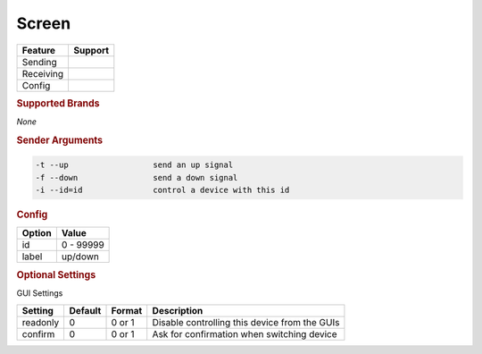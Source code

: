 .. |yes| image:: ../../images/yes.png
.. |no| image:: ../../images/no.png

.. role:: underline
   :class: underline

Screen
======

+------------------+-------------+
| **Feature**      | **Support** |
+------------------+-------------+
| Sending          | |yes|       |
+------------------+-------------+
| Receiving        | |no|        |
+------------------+-------------+
| Config           | |yes|       |
+------------------+-------------+

.. rubric:: Supported Brands

*None*

.. rubric:: Sender Arguments

.. code-block:: console

   -t --up                  send an up signal
   -f --down                send a down signal
   -i --id=id               control a device with this id

.. rubric:: Config

.. code-block:: json
   :linenos:

   {
     "devices": {
       "screen": {
         "protocol": [ "generic_screen" ],
         "id": [{
           "id": 100
         }],
         "label": "down"
       }
     },
     "gui": {
       "screen": {
         "name": "Screen",
         "group": [ "Living" ],
         "media": [ "all" ]
       }
     }
   }

+------------------+-----------------+
| **Option**       | **Value**       |
+------------------+-----------------+
| id               | 0 - 99999       |
+------------------+-----------------+
| label            | up/down         |
+------------------+-----------------+

.. rubric:: Optional Settings

:underline:`GUI Settings`

+------------------+-------------+------------+-----------------------------------------------+
| **Setting**      | **Default** | **Format** | **Description**                               |
+------------------+-------------+------------+-----------------------------------------------+
| readonly         | 0           | 0 or 1     | Disable controlling this device from the GUIs |
+------------------+-------------+------------+-----------------------------------------------+
| confirm          | 0           | 0 or 1     | Ask for confirmation when switching device    |
+------------------+-------------+------------+-----------------------------------------------+
